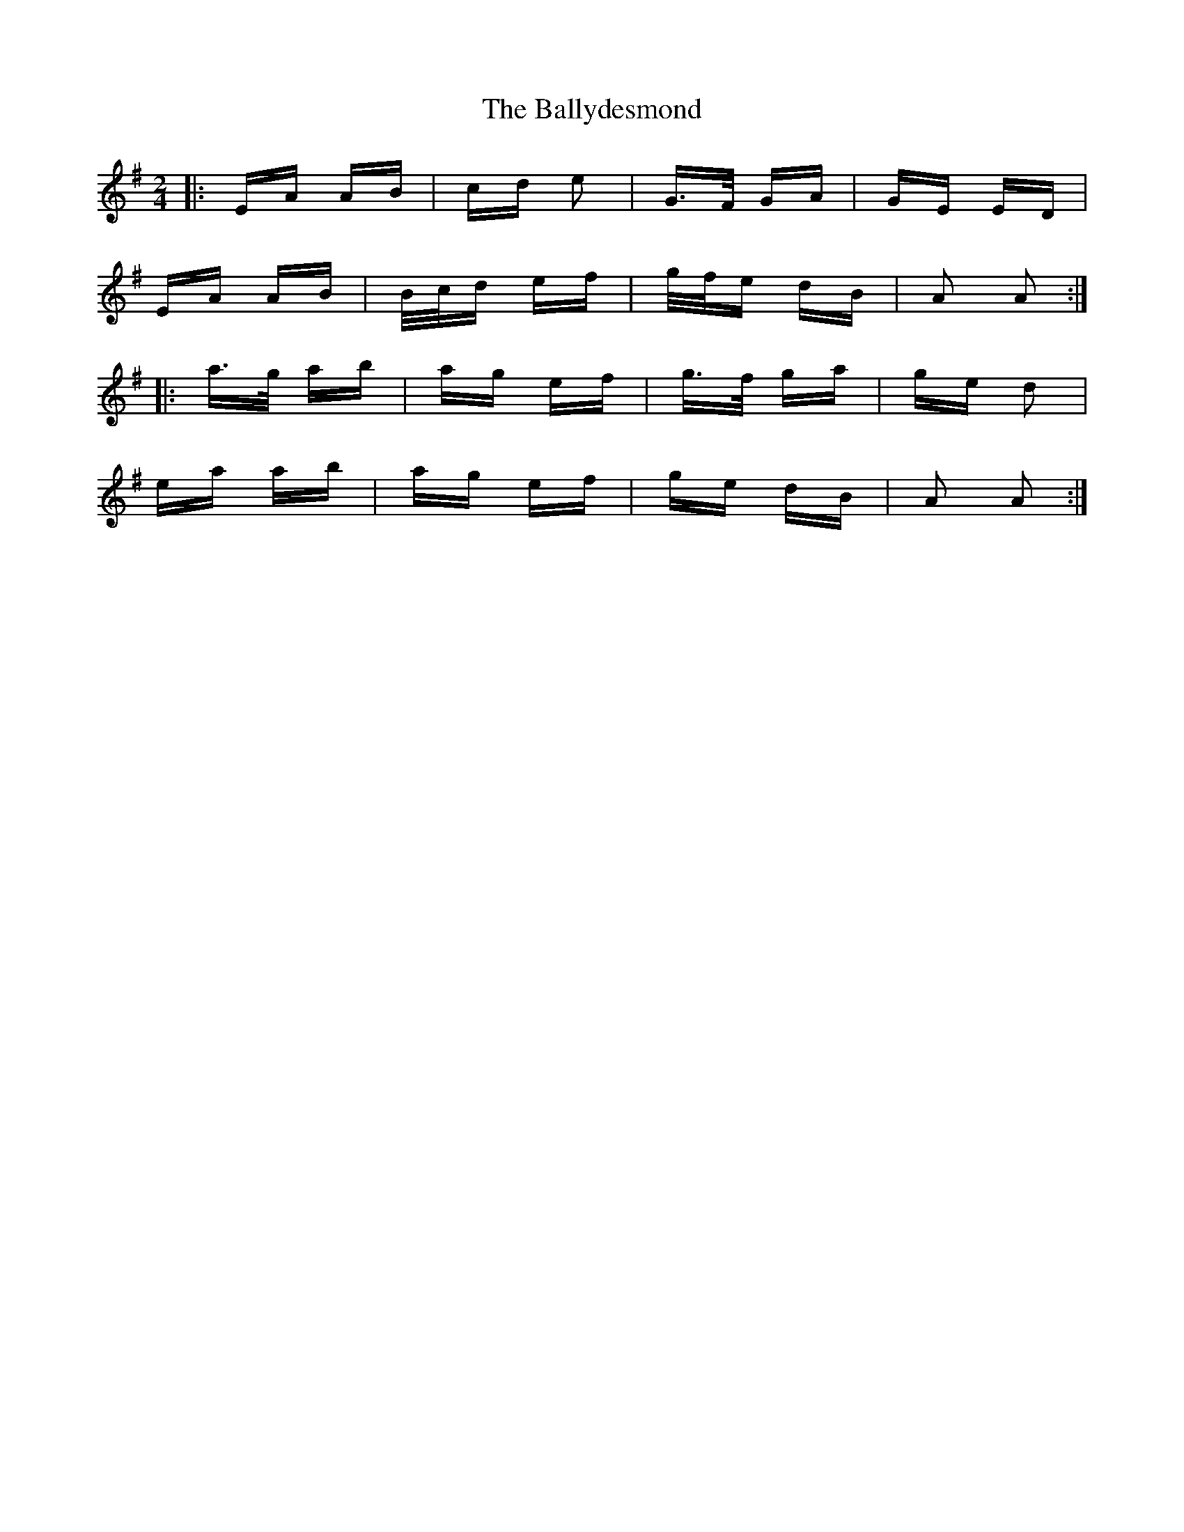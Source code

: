 X: 2484
T: Ballydesmond, The
R: polka
M: 2/4
K: Adorian
|:EA AB|cd e2|G>F GA|GE ED|
EA AB|B/c/d ef|g/f/e dB|A2 A2:|
|:a>g ab|ag ef|g>f ga|ge d2|
ea ab|ag ef|ge dB|A2 A2:|

